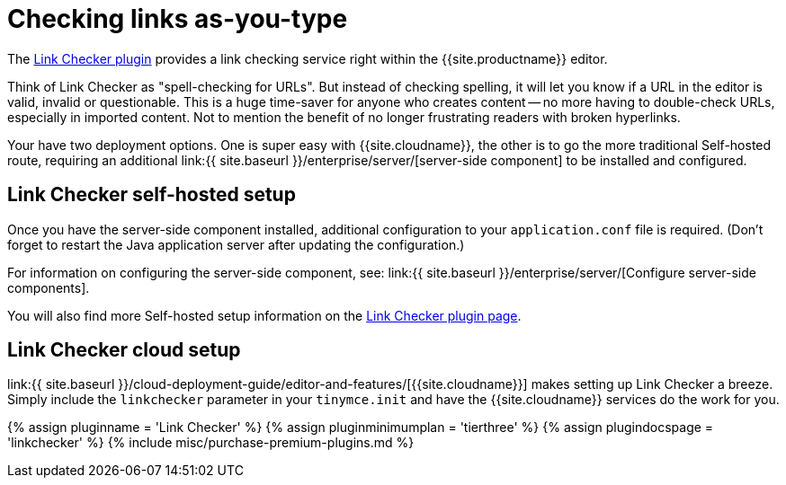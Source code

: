 = Checking links as-you-type
:description: Check for valid hyperlinks inside the editor
:keywords: enterprise pricing video youtube vimeo mp3 mp4 mov movie clip film link linkchecking linkchecker mediaembed media
:title_nav: Hyperlink checking

The link:{{site.baseurl}}/plugins/premium/linkchecker/[Link Checker plugin] provides a link checking service right within the {{site.productname}} editor.

Think of Link Checker as "spell-checking for URLs". But instead of checking spelling, it will let you know if a URL in the editor is valid, invalid or questionable. This is a huge time-saver for anyone who creates content -- no more having to double-check URLs, especially in imported content. Not to mention the benefit of no longer frustrating readers with broken hyperlinks.

Your have two deployment options. One is super easy with {{site.cloudname}}, the other is to go the more traditional Self-hosted route, requiring an additional link:{{ site.baseurl }}/enterprise/server/[server-side component] to be installed and configured.

== Link Checker self-hosted setup

Once you have the server-side component installed, additional configuration to your `application.conf` file is required. (Don't forget to restart the Java application server after updating the configuration.)

For information on configuring the server-side component, see: link:{{ site.baseurl }}/enterprise/server/[Configure server-side components].

You will also find more Self-hosted setup information on the link:{{site.baseurl}}/plugins/premium/linkchecker/[Link Checker plugin page].

== Link Checker cloud setup

link:{{ site.baseurl }}/cloud-deployment-guide/editor-and-features/[{{site.cloudname}}] makes setting up Link Checker a breeze. Simply include the `linkchecker` parameter in your `tinymce.init` and have the {{site.cloudname}} services do the work for you.

{% assign pluginname = 'Link Checker' %}
{% assign pluginminimumplan = 'tierthree' %}
{% assign plugindocspage = 'linkchecker' %}
{% include misc/purchase-premium-plugins.md %}
